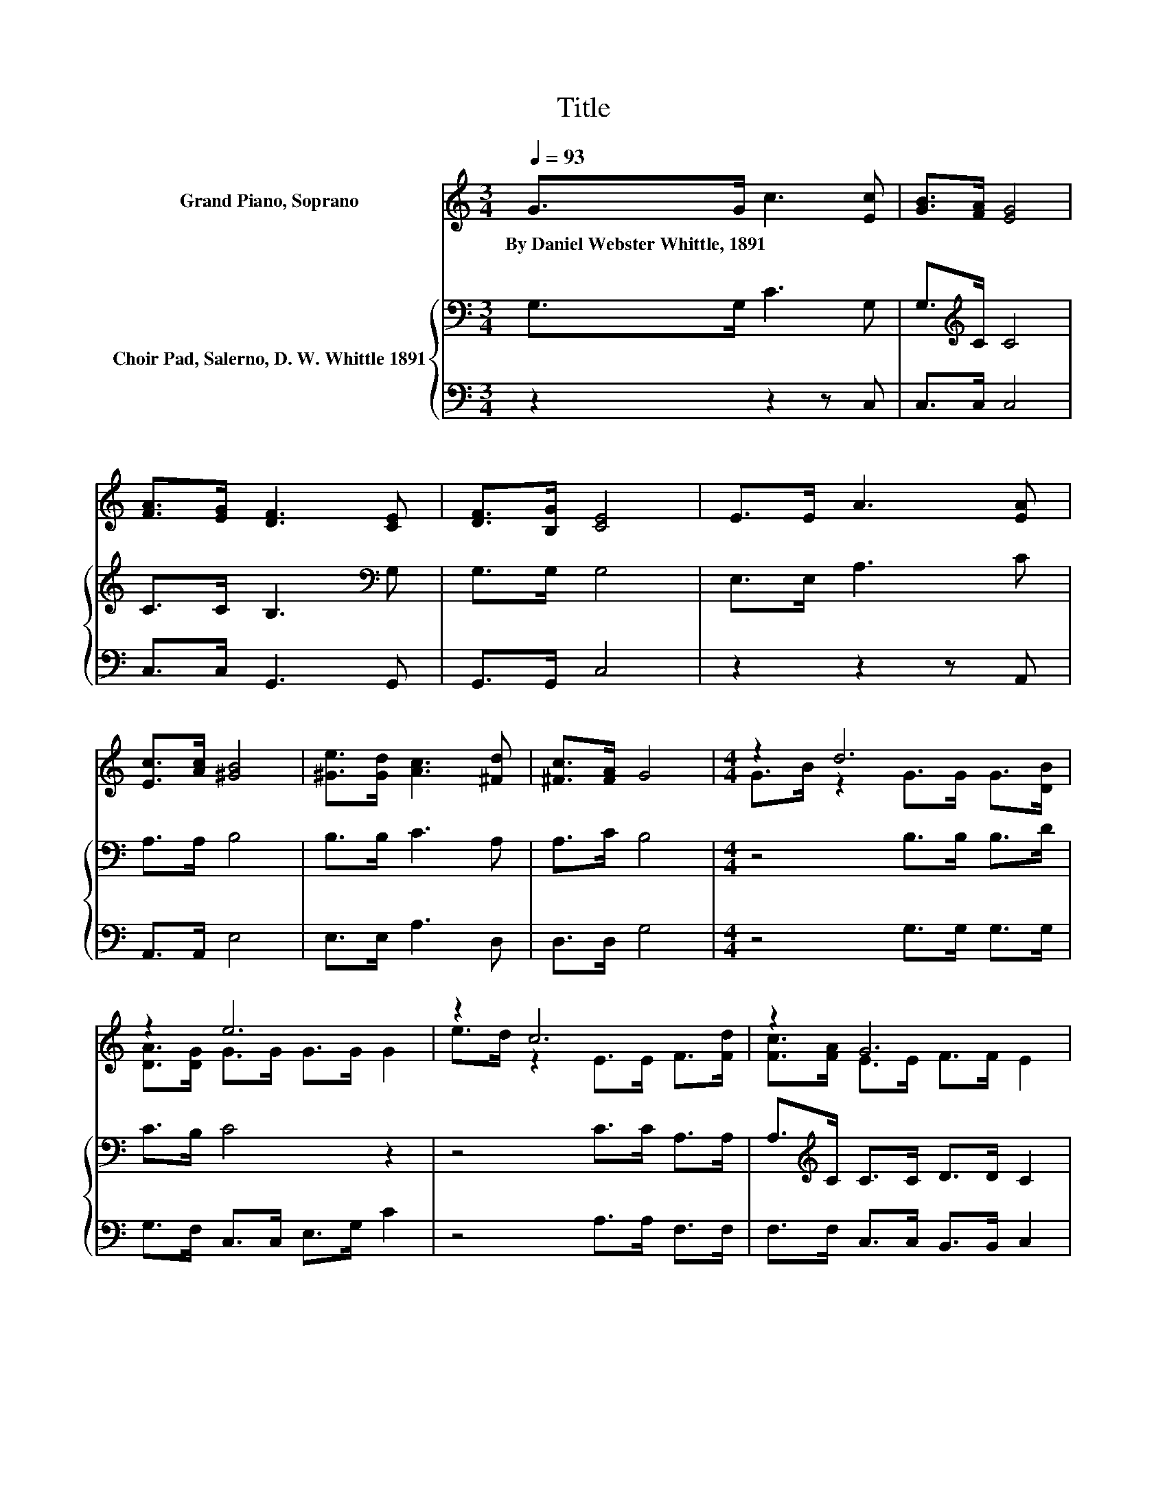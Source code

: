 X:1
T:Title
%%score ( 1 2 ) { 3 | 4 }
L:1/8
Q:1/4=93
M:3/4
K:C
V:1 treble nm="Grand Piano, Soprano"
V:2 treble 
V:3 bass nm="Choir Pad, Salerno, D. W. Whittle 1891"
V:4 bass 
V:1
 G>G c3 [Ec] | [GB]>[FA] [EG]4 | [FA]>[EG] [DF]3 [CE] | [DF]>[B,G] [CE]4 | E>E A3 [EA] | %5
w: By~Daniel~Webster~Whittle,~1891 * * *|||||
 [Ec]>[Ac] [^GB]4 | [^Ge]>[Gd] [Ac]3 [^Fd] | [^Fc]>[FA] G4 |[M:4/4] z2 d6 | z2 e6 | z2 c6 | z2 G6 | %12
w: |||||||
 [EG]>[EG] [FA]2 [GB]2 [Gc]2 | [Gd]2 [Ge]4 [Af]2 | [Ac]>[FA] [EG]2 .[Ec]2 [Ec]2- | %15
w: |||
 [Ec]2 [FB]2- [FB][Ec] [Ec]2- | [Ec]6 z2 |] %17
w: ||
V:2
 x6 | x6 | x6 | x6 | x6 | x6 | x6 | x6 |[M:4/4] G>B z2 G>G G>[DB] | [DA]>[DG] G>G G>G G2 | %10
 e>d z2 E>E F>[Fd] | [Fc]>[FA] E>E F>F E2 | x8 | x8 | x8 | x8 | x8 |] %17
V:3
 G,>G, C3 G, | G,>[K:treble]C C4 | C>C B,3[K:bass] G, | G,>G, G,4 | E,>E, A,3 C | A,>A, B,4 | %6
 B,>B, C3 A, | A,>C B,4 |[M:4/4] z4 B,>B, B,>D | C>B, C4 z2 | z4 C>C A,>A, | %11
 A,>[K:treble]C C>C D>D C2 | C>C C2 D2 C2 | B,2 C_B, A,G,[K:treble] C2 | C>C C2 .C2 C2- | %15
 C2[K:bass] D2- DG, G,2- | G,6 z2 |] %17
V:4
 z2 z2 z C, | C,>C, C,4 | C,>C, G,,3 G,, | G,,>G,, C,4 | z2 z2 z A,, | A,,>A,, E,4 | E,>E, A,3 D, | %7
 D,>D, G,4 |[M:4/4] z4 G,>G, G,>G, | G,>F, C,>C, E,>G, C2 | z4 A,>A, F,>F, | %11
 F,>F, C,>C, B,,>B,, C,2 | C,>C, F,2 F,2 E,2 | G,2 z2 z2 F,2 | F,>F, G,2 .G,2 G,2- | G,2 G,4 C,2- | %16
 C,6 z2 |] %17

